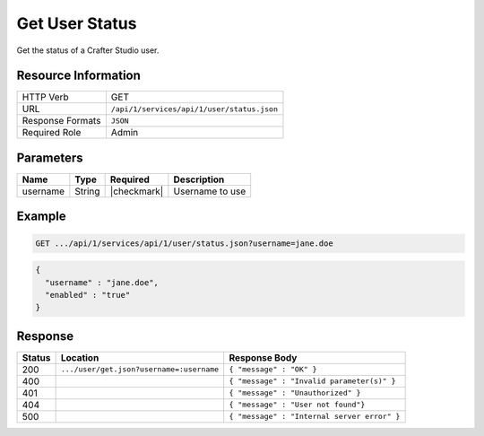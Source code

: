 .. _crafter-studio-api-user-status:

===============
Get User Status
===============

Get the status of a Crafter Studio user.

--------------------
Resource Information
--------------------

+----------------------------+-------------------------------------------------------------------+
|| HTTP Verb                 || GET                                                              |
+----------------------------+-------------------------------------------------------------------+
|| URL                       || ``/api/1/services/api/1/user/status.json``                       |
+----------------------------+-------------------------------------------------------------------+
|| Response Formats          || ``JSON``                                                         |
+----------------------------+-------------------------------------------------------------------+
|| Required Role             || Admin                                                            |
+----------------------------+-------------------------------------------------------------------+

----------
Parameters
----------

+---------------+-------------+---------------+--------------------------------------------------+
|| Name         || Type       || Required     || Description                                     |
+===============+=============+===============+==================================================+
|| username     || String     || |checkmark|  || Username to use                                 |
+---------------+-------------+---------------+--------------------------------------------------+

-------
Example
-------

.. code-block:: guess

	GET .../api/1/services/api/1/user/status.json?username=jane.doe

.. code-block:: json

  {
    "username" : "jane.doe",
    "enabled" : "true"
  }

--------
Response
--------

+---------+-------------------------------------------+---------------------------------------------------+
|| Status || Location                                 || Response Body                                    |
+=========+===========================================+===================================================+
|| 200    || ``.../user/get.json?username=:username`` || ``{ "message" : "OK" }``                         |
+---------+-------------------------------------------+---------------------------------------------------+
|| 400    ||                                          || ``{ "message" : "Invalid parameter(s)" }``       |
+---------+-------------------------------------------+---------------------------------------------------+
|| 401    ||                                          || ``{ "message" : "Unauthorized" }``               |
+---------+-------------------------------------------+---------------------------------------------------+
|| 404    ||                                          || ``{ "message" : "User not found"}``              |
+---------+-------------------------------------------+---------------------------------------------------+
|| 500    ||                                          || ``{ "message" : "Internal server error" }``      |
+---------+-------------------------------------------+---------------------------------------------------+
